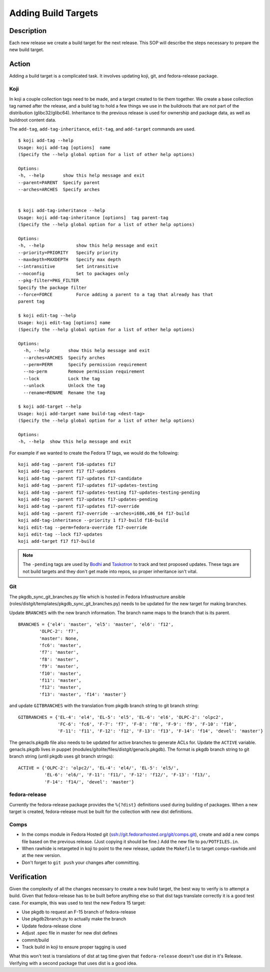 .. SPDX-License-Identifier:    CC-BY-SA-3.0


====================
Adding Build Targets
====================

Description
===========
Each new release we create a build target for the next release.  This SOP will
describe the steps necessary to prepare the new build target.

Action
======
Adding a build target is a complicated task.  It involves updating koji, git,
and fedora-release package.

.. _adding_build_targets_koji:

Koji
----
In koji a couple collection tags need to be made, and a target created to tie
them together.  We create a base collection tag named after the release, and
a build tag to hold a few things we use in the buildroots that are not part of
the distribution (glibc32/glibc64).  Inheritance to the previous release is
used for ownership and package data, as well as buildroot content data.

The ``add-tag``, ``add-tag-inheritance``, ``edit-tag``, and ``add-target``
commands are used.

::

    $ koji add-tag --help
    Usage: koji add-tag [options]  name
    (Specify the --help global option for a list of other help options)

    Options:
    -h, --help       show this help message and exit
    --parent=PARENT  Specify parent
    --arches=ARCHES  Specify arches


    $ koji add-tag-inheritance --help
    Usage: koji add-tag-inheritance [options]  tag parent-tag
    (Specify the --help global option for a list of other help options)

    Options:
    -h, --help            show this help message and exit
    --priority=PRIORITY   Specify priority
    --maxdepth=MAXDEPTH   Specify max depth
    --intransitive        Set intransitive
    --noconfig            Set to packages only
    --pkg-filter=PKG_FILTER
    Specify the package filter
    --force=FORCE         Force adding a parent to a tag that already has that
    parent tag

    $ koji edit-tag --help
    Usage: koji edit-tag [options] name
    (Specify the --help global option for a list of other help options)

    Options:
      -h, --help       show this help message and exit
      --arches=ARCHES  Specify arches
      --perm=PERM      Specify permission requirement
      --no-perm        Remove permission requirement
      --lock           Lock the tag
      --unlock         Unlock the tag
      --rename=RENAME  Rename the tag

    $ koji add-target --help
    Usage: koji add-target name build-tag <dest-tag>
    (Specify the --help global option for a list of other help options)

    Options:
    -h, --help  show this help message and exit

For example if we wanted to create the Fedora 17 tags, we would do the following:

::

    koji add-tag --parent f16-updates f17
    koji add-tag --parent f17 f17-updates
    koji add-tag --parent f17-updates f17-candidate
    koji add-tag --parent f17-updates f17-updates-testing
    koji add-tag --parent f17-updates-testing f17-updates-testing-pending
    koji add-tag --parent f17-updates f17-updates-pending
    koji add-tag --parent f17-updates f17-override
    koji add-tag --parent f17-override --arches=i686,x86_64 f17-build
    koji add-tag-inheritance --priority 1 f17-build f16-build
    koji edit-tag --perm=fedora-override f17-override
    koji edit-tag --lock f17-updates
    koji add-target f17 f17-build

.. note::
    The ``-pending`` tags are used by `Bodhi`_ and `Taskotron`_ to track and
    test proposed updates. These tags are not build targets and they don't get
    made into repos, so proper inheritance isn't vital.

Git
---

The pkgdb_sync_git_branches.py file which is hosted in Fedora Infrastructure
ansible (roles/distgit/templates/pkgdb_sync_git_branches.py) needs to be
updated for the new target for making branches.

Update ``BRANCHES`` with the new branch information. The branch name maps to
the branch that is its parent.

::

    BRANCHES = {'el4': 'master', 'el5': 'master', 'el6': 'f12',
            'OLPC-2': 'f7',
            'master': None,
            'fc6': 'master',
            'f7': 'master',
            'f8': 'master',
            'f9': 'master',
            'f10': 'master',
            'f11': 'master',
            'f12': 'master',
            'f13': 'master', 'f14': 'master'}


and update ``GITBRANCHES`` with the translation from pkgdb branch string to git
branch string:

::

    GITBRANCHES = {'EL-4': 'el4', 'EL-5': 'el5', 'EL-6': 'el6', 'OLPC-2': 'olpc2',
                   'FC-6': 'fc6', 'F-7': 'f7', 'F-8': 'f8', 'F-9': 'f9', 'F-10': 'f10',
                   'F-11': 'f11', 'F-12': 'f12', 'F-13': 'f13', 'F-14': 'f14', 'devel': 'master'}


The genacls.pkgdb file also needs to be updated for active branches to
generate ACLs for.  Update the ``ACTIVE`` variable.  genacls.pkgdb lives in
puppet (modules/gitolite/files/distgit/genacls.pkgdb). The format is pkgdb
branch string to git branch string (until pkgdb uses git branch strings):

::

    ACTIVE = {'OLPC-2': 'olpc2/', 'EL-4': 'el4/', 'EL-5': 'el5/',
              'EL-6': 'el6/', 'F-11': 'f11/', 'F-12': 'f12/', 'F-13': 'f13/',
              'F-14': 'f14/', 'devel': 'master'}

fedora-release
--------------
Currently the fedora-release package provides the ``%{?dist}`` definitions
used during building of packages.  When a new target is created,
fedora-release must be built for the collection with new dist definitions.

Comps
-----
* In the comps module in Fedora Hosted git
  (ssh://git.fedorarhosted.org/git/comps.git), create and add a new comps file
  based on the previous release. (Just copying it should be fine.) Add the new
  file to ``po/POTFILES.in``.
* When rawhide is retargeted in koji to point to the new release, update the
  ``Makefile`` to target comps-rawhide.xml at the new version.
* Don't forget to ``git push`` your changes after committing.

Verification
============
Given the complexity of all the changes necessary to create a new build target,
the best way to verify is to attempt a build.  Given that fedora-release has to
be built before anything else so that dist tags translate correctly it is a
good test case.  For example, this was used to test the new Fedora 15 target:

* Use pkgdb to request an F-15 branch of fedora-release
* Use pkgdb2branch.py to actually make the branch
* Update fedora-release clone
* Adjust .spec file in master for new dist defines
* commit/build
* Track build in koji to ensure proper tagging is used

What this won't test is translations of dist at tag time given that
``fedora-release`` doesn't use dist in it's Release.  Verifying with a second
package that uses dist is a good idea.

.. _Bodhi: https://fedoraproject.org/wiki/Bodhi
.. _Taskotron: https://fedoraproject.org/wiki/Taskotron

